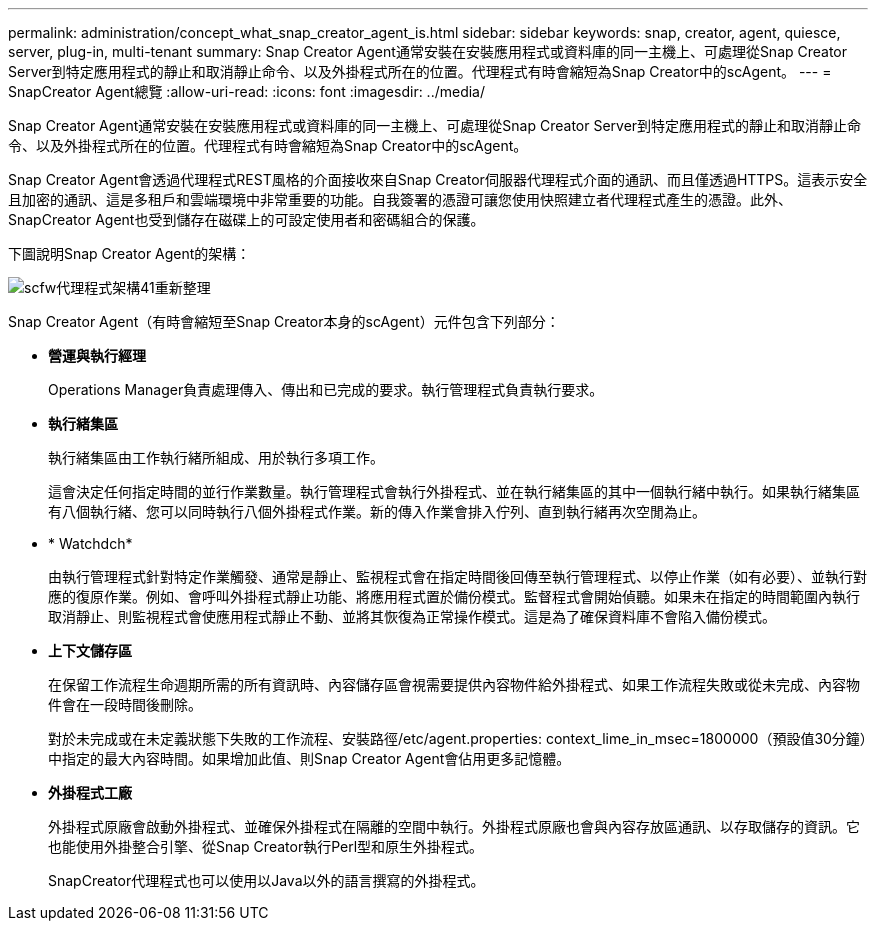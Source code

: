 ---
permalink: administration/concept_what_snap_creator_agent_is.html 
sidebar: sidebar 
keywords: snap, creator, agent, quiesce, server, plug-in, multi-tenant 
summary: Snap Creator Agent通常安裝在安裝應用程式或資料庫的同一主機上、可處理從Snap Creator Server到特定應用程式的靜止和取消靜止命令、以及外掛程式所在的位置。代理程式有時會縮短為Snap Creator中的scAgent。 
---
= SnapCreator Agent總覽
:allow-uri-read: 
:icons: font
:imagesdir: ../media/


[role="lead"]
Snap Creator Agent通常安裝在安裝應用程式或資料庫的同一主機上、可處理從Snap Creator Server到特定應用程式的靜止和取消靜止命令、以及外掛程式所在的位置。代理程式有時會縮短為Snap Creator中的scAgent。

Snap Creator Agent會透過代理程式REST風格的介面接收來自Snap Creator伺服器代理程式介面的通訊、而且僅透過HTTPS。這表示安全且加密的通訊、這是多租戶和雲端環境中非常重要的功能。自我簽署的憑證可讓您使用快照建立者代理程式產生的憑證。此外、SnapCreator Agent也受到儲存在磁碟上的可設定使用者和密碼組合的保護。

下圖說明Snap Creator Agent的架構：

image::../media/scfw_agent_architecture_41_refresh.gif[scfw代理程式架構41重新整理]

Snap Creator Agent（有時會縮短至Snap Creator本身的scAgent）元件包含下列部分：

* *營運與執行經理*
+
Operations Manager負責處理傳入、傳出和已完成的要求。執行管理程式負責執行要求。

* *執行緒集區*
+
執行緒集區由工作執行緒所組成、用於執行多項工作。

+
這會決定任何指定時間的並行作業數量。執行管理程式會執行外掛程式、並在執行緒集區的其中一個執行緒中執行。如果執行緒集區有八個執行緒、您可以同時執行八個外掛程式作業。新的傳入作業會排入佇列、直到執行緒再次空閒為止。

* * Watchdch*
+
由執行管理程式針對特定作業觸發、通常是靜止、監視程式會在指定時間後回傳至執行管理程式、以停止作業（如有必要）、並執行對應的復原作業。例如、會呼叫外掛程式靜止功能、將應用程式置於備份模式。監督程式會開始偵聽。如果未在指定的時間範圍內執行取消靜止、則監視程式會使應用程式靜止不動、並將其恢復為正常操作模式。這是為了確保資料庫不會陷入備份模式。

* *上下文儲存區*
+
在保留工作流程生命週期所需的所有資訊時、內容儲存區會視需要提供內容物件給外掛程式、如果工作流程失敗或從未完成、內容物件會在一段時間後刪除。

+
對於未完成或在未定義狀態下失敗的工作流程、安裝路徑/etc/agent.properties: context_lime_in_msec=1800000（預設值30分鐘）中指定的最大內容時間。如果增加此值、則Snap Creator Agent會佔用更多記憶體。

* *外掛程式工廠*
+
外掛程式原廠會啟動外掛程式、並確保外掛程式在隔離的空間中執行。外掛程式原廠也會與內容存放區通訊、以存取儲存的資訊。它也能使用外掛整合引擎、從Snap Creator執行Perl型和原生外掛程式。

+
SnapCreator代理程式也可以使用以Java以外的語言撰寫的外掛程式。


